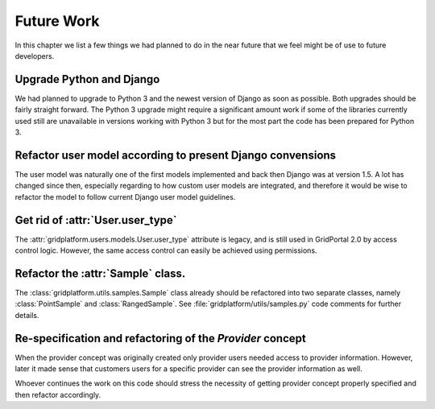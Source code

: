 ===========
Future Work
===========

In this chapter we list a few things we had planned to do in the near future
that we feel might be of use to future developers.


Upgrade Python and Django
=========================

We had planned to upgrade to Python 3 and the newest version of Django as soon
as possible. Both upgrades should be fairly straight forward. The Python 3 upgrade
might require a significant amount work if some of the libraries currently used
still are unavailable in versions working with Python 3 but for the most part
the code has been prepared for Python 3.


Refactor user model according to present Django convensions
===========================================================

The user model was naturally one of the first models implemented and back then
Django was at version 1.5. A lot has changed since then, especially regarding
to how custom user models are integrated, and therefore it would be wise to
refactor the model to follow current Django user model guidelines.


Get rid of :attr:`User.user_type`
===========================================================

The :attr:`gridplatform.users.models.User.user_type` attribute is legacy, and
is still used in GridPortal 2.0 by access control logic. However, the same
access control can easily be achieved using permissions.


Refactor the :attr:`Sample` class.
==================================

The :class:`gridplatform.utils.samples.Sample` class already should be refactored into
two separate classes, namely :class:`PointSample` and :class:`RangedSample`. See
:file:`gridplatform/utils/samples.py` code comments for further details.


Re-specification and refactoring of the *Provider* concept
==========================================================

When the provider concept was originally created only provider users needed
access to provider information. However, later it made sense that customers
users for a specific provider can see the provider information as well.

Whoever continues the work on this code should stress the necessity of getting
provider concept properly specified and then refactor accordingly.
